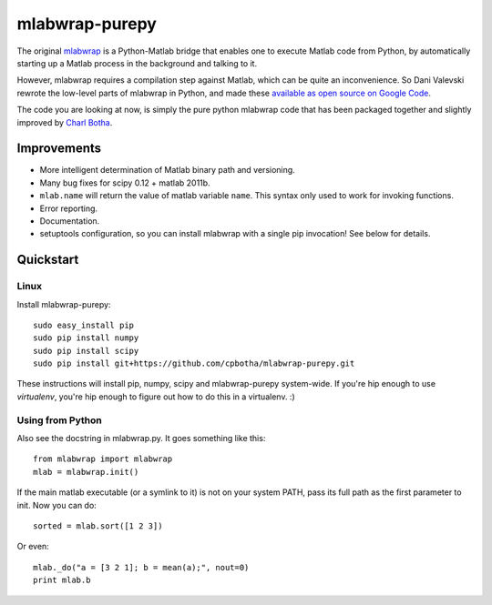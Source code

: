 mlabwrap-purepy
===============

The original `mlabwrap <http://mlabwrap.sourceforge.net/>`_ is a 
Python-Matlab bridge that enables one to execute Matlab code from 
Python, by automatically starting up a Matlab process in the background 
and talking to it.

However, mlabwrap requires a compilation step against Matlab, which 
can be quite an inconvenience. So Dani Valevski rewrote the low-level 
parts of mlabwrap in Python, and made these `available as open source 
on Google Code
<https://code.google.com/p/danapeerlab/source/browse/trunk/freecell/depends/common/python/>`_.

The code you are looking at now, is simply the pure python
mlabwrap code that has been packaged together and slightly
improved by `Charl Botha <http://charlbotha.com>`_.

Improvements
------------
* More intelligent determination of Matlab binary path and versioning.
* Many bug fixes for scipy 0.12 + matlab 2011b.
* ``mlab.name`` will return the value of matlab variable ``name``. This syntax
  only used to work for invoking functions.
* Error reporting.
* Documentation.
* setuptools configuration, so you can install mlabwrap with a
  single pip invocation! See below for details.

Quickstart
----------

Linux
~~~~~

Install mlabwrap-purepy::

    sudo easy_install pip
    sudo pip install numpy
    sudo pip install scipy
    sudo pip install git+https://github.com/cpbotha/mlabwrap-purepy.git

These instructions will install pip, numpy, scipy and mlabwrap-purepy 
system-wide. If you're hip enough to use `virtualenv`, you're hip 
enough to figure out how to do this in a virtualenv. :)

Using from Python
~~~~~~~~~~~~~~~~~

Also see the docstring in mlabwrap.py. It goes something like this::

    from mlabwrap import mlabwrap
    mlab = mlabwrap.init()

If the main matlab executable (or a symlink to it) is not on your system PATH,
pass its full path as the first parameter to init. Now you can do::

    sorted = mlab.sort([1 2 3])

Or even::

    mlab._do("a = [3 2 1]; b = mean(a);", nout=0)
    print mlab.b

